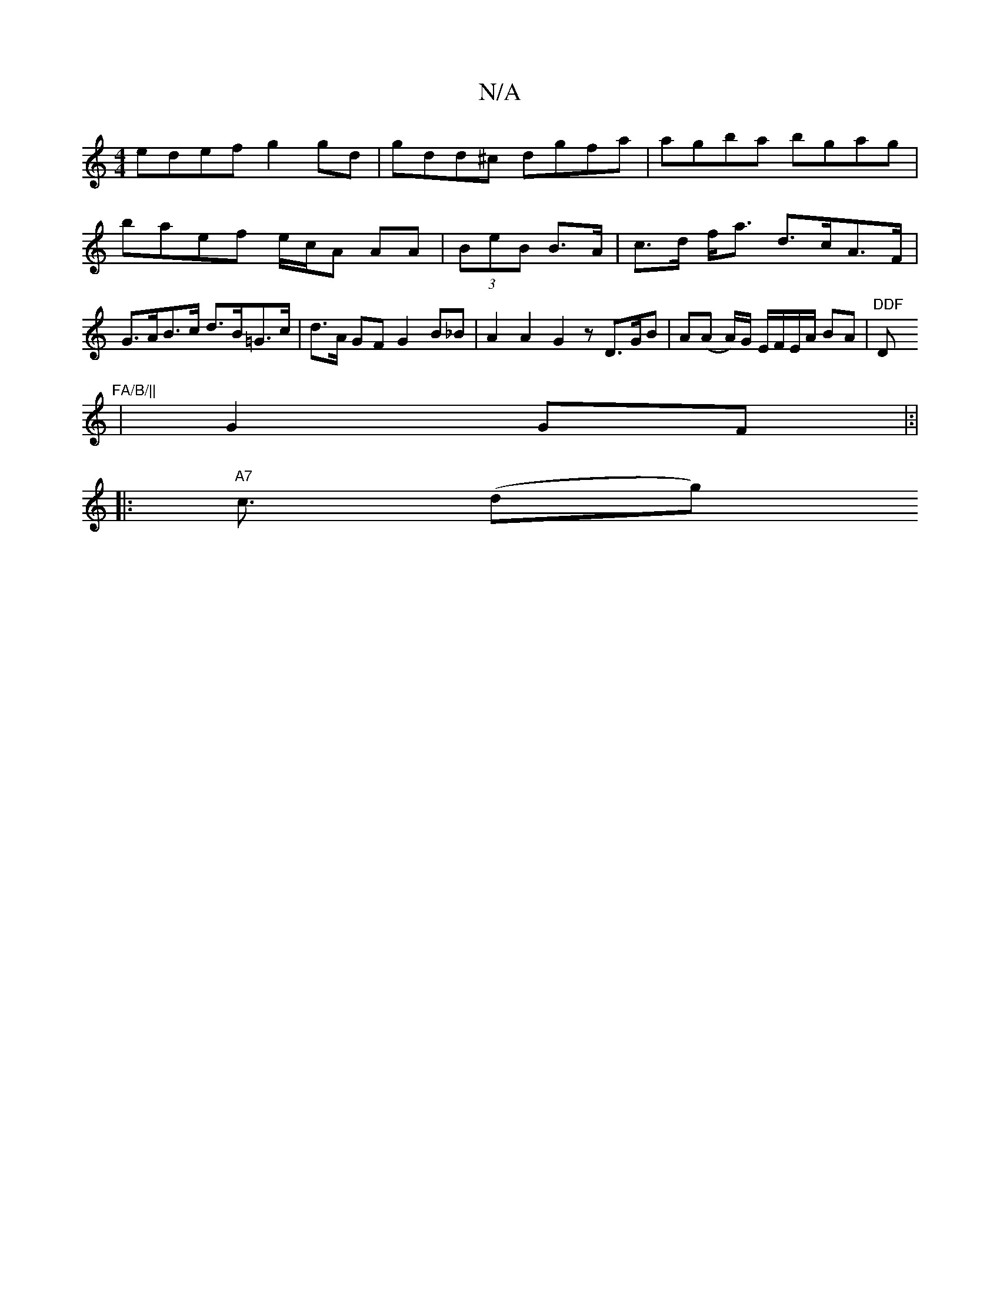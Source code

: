 X:1
T:N/A
M:4/4
R:N/A
K:Cmajor
edef g2 gd |gdd^c dgfa | agba bgag | baef e/c/A AA |(3BeB B>A | c>d f<a d>cA>F | G>AB>c d>B=G>c | d>A GF G2 B_B | A2 A2 G2 z D>GB | A(A A/)G/ E/F/E/A/ BA | "DDF"D"FA/B/||
|G2 GF (|:|
|: "A7" c3/2 (dg)